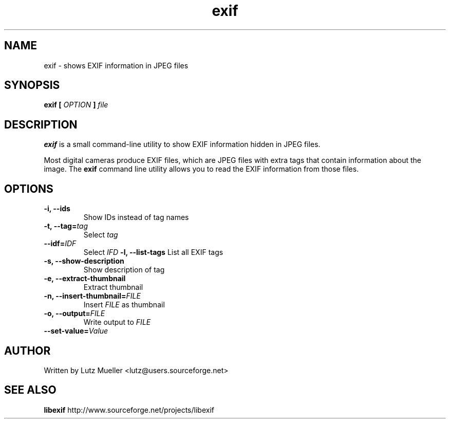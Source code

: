 .\" (c) 2002 by Thomas Pircher (tehpeh at gmx dot net)
.\"
.\" Permission is granted to make and distribute verbatim copies of this
.\" manual provided the copyright notice and this permission notice are
.\" preserved on all copies.
.\"
.\" Permission is granted to copy and distribute modified versions of this
.\" manual under the conditions for verbatim copying, provided that the
.\" entire resulting derived work is distributed under the terms of a
.\" permission notice identical to this one
.\"
.\" Formatted or processed versions of this manual, if unaccompanied by
.\" the source, must acknowledge the copyright and authors of this work.
.\" License.
.\" Modified Sun Sep 8 2002 by thomas
.\"
.TH exif 1 "SEPTEMBER 2002" libexif "User Manuals"
.SH NAME
exif \- shows EXIF information in JPEG files
.SH SYNOPSIS
.BI "exif [ " OPTION " ]"
.I file
.SH DESCRIPTION
.B exif
is a small command-line utility to show EXIF information hidden in JPEG files.
.PP
Most digital cameras produce EXIF files, which are JPEG files with extra tags that contain information about the image. The \fBexif\fR command line utility allows you to read the EXIF information from those files.
.PP
.SH OPTIONS
.TP
\fB\-i, \-\-ids\fR
Show IDs instead of tag names
.TP
\fB\-t, \-\-tag=\fItag\fR
Select \fItag\fR
.TP
\fB    \-\-idf=\fIIDF\fR
Select \fIIFD\fR
\fB\-l, \-\-list\-tags\fR
List all EXIF tags
.TP
\fB\-s, \-\-show\-description\fR
Show description of tag
.TP
\fB\-e, \-\-extract\-thumbnail\fR
Extract thumbnail
.TP
\fB\-n, \-\-insert\-thumbnail=\fIFILE\fR
Insert \fIFILE\fR as thumbnail
.TP
\fB\-o, \-\-output=\fIFILE\fR
Write output to \fIFILE\fR
.TP
\fB    \-\-set\-value=\fIValue\fR
.SH AUTHOR
Written by Lutz Mueller <lutz@users.sourceforge.net>
.SH "SEE ALSO"
.BR libexif " http://www.sourceforge.net/projects/libexif"

